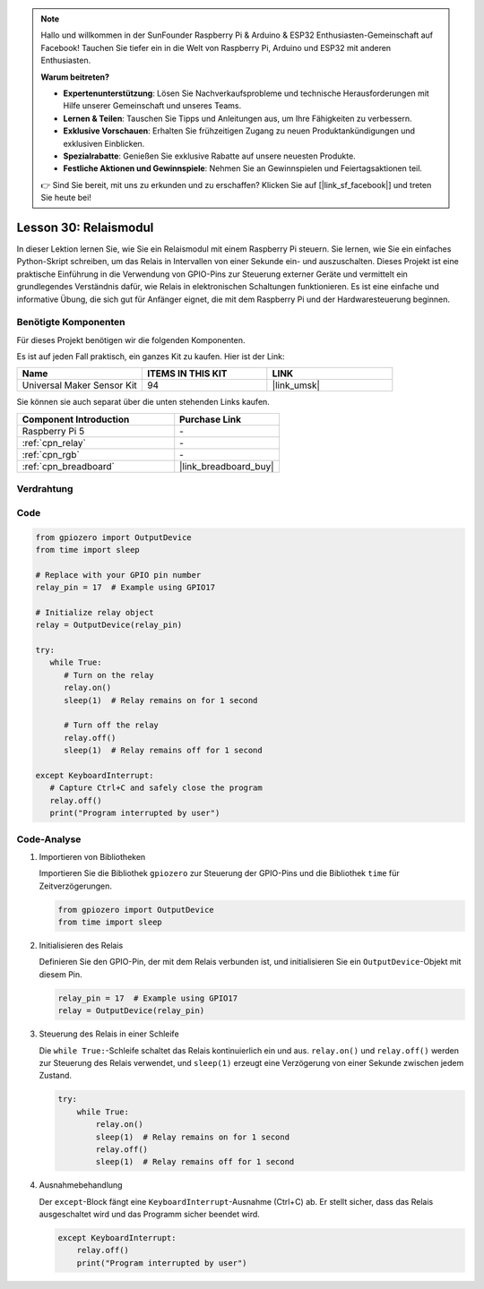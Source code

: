 .. note::

   Hallo und willkommen in der SunFounder Raspberry Pi & Arduino & ESP32 Enthusiasten-Gemeinschaft auf Facebook! Tauchen Sie tiefer ein in die Welt von Raspberry Pi, Arduino und ESP32 mit anderen Enthusiasten.

   **Warum beitreten?**

   - **Expertenunterstützung**: Lösen Sie Nachverkaufsprobleme und technische Herausforderungen mit Hilfe unserer Gemeinschaft und unseres Teams.
   - **Lernen & Teilen**: Tauschen Sie Tipps und Anleitungen aus, um Ihre Fähigkeiten zu verbessern.
   - **Exklusive Vorschauen**: Erhalten Sie frühzeitigen Zugang zu neuen Produktankündigungen und exklusiven Einblicken.
   - **Spezialrabatte**: Genießen Sie exklusive Rabatte auf unsere neuesten Produkte.
   - **Festliche Aktionen und Gewinnspiele**: Nehmen Sie an Gewinnspielen und Feiertagsaktionen teil.

   👉 Sind Sie bereit, mit uns zu erkunden und zu erschaffen? Klicken Sie auf [|link_sf_facebook|] und treten Sie heute bei!

.. _pi_lesson30_relay_module:

Lesson 30: Relaismodul
==================================

In dieser Lektion lernen Sie, wie Sie ein Relaismodul mit einem Raspberry Pi steuern. Sie lernen, wie Sie ein einfaches Python-Skript schreiben, um das Relais in Intervallen von einer Sekunde ein- und auszuschalten. Dieses Projekt ist eine praktische Einführung in die Verwendung von GPIO-Pins zur Steuerung externer Geräte und vermittelt ein grundlegendes Verständnis dafür, wie Relais in elektronischen Schaltungen funktionieren. Es ist eine einfache und informative Übung, die sich gut für Anfänger eignet, die mit dem Raspberry Pi und der Hardwaresteuerung beginnen.

Benötigte Komponenten
--------------------------

Für dieses Projekt benötigen wir die folgenden Komponenten. 

Es ist auf jeden Fall praktisch, ein ganzes Kit zu kaufen. Hier ist der Link: 

.. list-table::
    :widths: 20 20 20
    :header-rows: 1

    *   - Name	
        - ITEMS IN THIS KIT
        - LINK
    *   - Universal Maker Sensor Kit
        - 94
        - |link_umsk|

Sie können sie auch separat über die unten stehenden Links kaufen.

.. list-table::
    :widths: 30 20
    :header-rows: 1

    *   - Component Introduction
        - Purchase Link

    *   - Raspberry Pi 5
        - \-
    *   - :ref:`cpn_relay`
        - \-
    *   - :ref:`cpn_rgb`
        - \-
    *   - :ref:`cpn_breadboard`
        - |link_breadboard_buy|


Verdrahtung
---------------------------

.. image:: img/Lesson_30_Relay_Pi_bb.png
    :width: 100%


Code
---------------------------

.. code-block:: python

   from gpiozero import OutputDevice
   from time import sleep

   # Replace with your GPIO pin number
   relay_pin = 17  # Example using GPIO17

   # Initialize relay object
   relay = OutputDevice(relay_pin)

   try:
      while True:
         # Turn on the relay
         relay.on()
         sleep(1)  # Relay remains on for 1 second

         # Turn off the relay
         relay.off()
         sleep(1)  # Relay remains off for 1 second

   except KeyboardInterrupt:
      # Capture Ctrl+C and safely close the program
      relay.off()
      print("Program interrupted by user")


Code-Analyse
---------------------------

#. Importieren von Bibliotheken
   
   Importieren Sie die Bibliothek ``gpiozero`` zur Steuerung der GPIO-Pins und die Bibliothek ``time`` für Zeitverzögerungen.

   .. code-block:: python

      from gpiozero import OutputDevice
      from time import sleep

#. Initialisieren des Relais
   
   Definieren Sie den GPIO-Pin, der mit dem Relais verbunden ist, und initialisieren Sie ein ``OutputDevice``-Objekt mit diesem Pin.

   .. code-block:: python

      relay_pin = 17  # Example using GPIO17
      relay = OutputDevice(relay_pin)

#. Steuerung des Relais in einer Schleife
   
   Die ``while True:``-Schleife schaltet das Relais kontinuierlich ein und aus. ``relay.on()`` und ``relay.off()`` werden zur Steuerung des Relais verwendet, und ``sleep(1)`` erzeugt eine Verzögerung von einer Sekunde zwischen jedem Zustand.

   .. code-block:: python

      try:
          while True:
              relay.on()
              sleep(1)  # Relay remains on for 1 second
              relay.off()
              sleep(1)  # Relay remains off for 1 second

#. Ausnahmebehandlung
   
   Der ``except``-Block fängt eine ``KeyboardInterrupt``-Ausnahme (Ctrl+C) ab. Er stellt sicher, dass das Relais ausgeschaltet wird und das Programm sicher beendet wird.

   .. code-block:: python

      except KeyboardInterrupt:
          relay.off()
          print("Program interrupted by user")